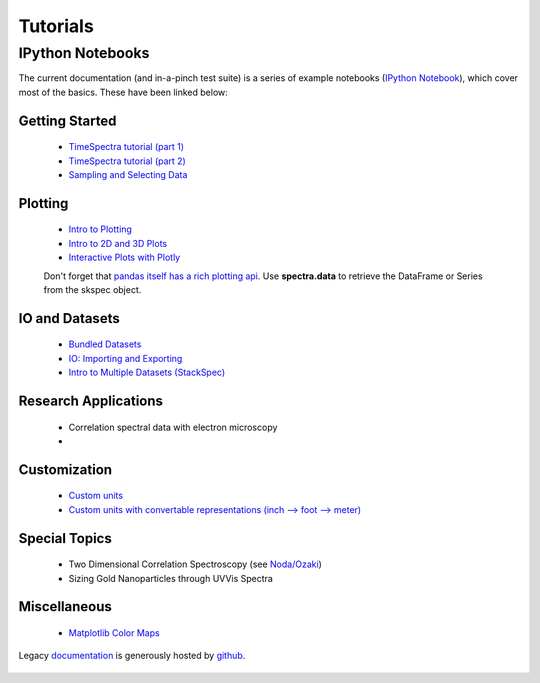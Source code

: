 Tutorials
=========


IPython Notebooks
-----------------

The current documentation (and in-a-pinch test suite) is a series of example notebooks 
(`IPython Notebook`_), which cover most of the basics. These have been linked below:

   .. _`IPython Notebook`: http://ipython.org/notebook.html?utm_content=buffer83c2c&utm_source=buffer&utm_medium=twitter&utm_campaign=Buffer

Getting Started
~~~~~~~~~~~~~~~
   - `TimeSpectra tutorial (part 1)`_
   - `TimeSpectra tutorial (part 2)`_
   - `Sampling and Selecting Data`_

Plotting
~~~~~~~~
   - `Intro to Plotting`_
   - `Intro to 2D and 3D Plots`_
   - `Interactive Plots with Plotly`_

   Don't forget that `pandas itself has a rich plotting api`_.  Use **spectra.data** to retrieve the DataFrame or Series from the skspec object.


   .. _`pandas itself has a rich plotting api` : http://pandas.pydata.org/pandas-docs/version/0.15.0/visualization.html#visualization-scatter

IO and Datasets
~~~~~~~~~~~~~~~
   - `Bundled Datasets`_
   - `IO: Importing and Exporting`_
   - `Intro to Multiple Datasets (StackSpec)`_

   .. _`Sampling and Selecting Data` : http://nbviewer.ipython.org/github/hugadams/scikit-spectra/blob/master/examples/Notebooks/slicing.ipynb?create=1
   .. _`IO: Importing and Exporting` :   http://nbviewer.ipython.org/github/hugadams/scikit-spectra/blob/master/examples/Notebooks/io.ipynb?create=1
   .. _`Intro to Plotting` :   http://nbviewer.ipython.org/github/hugadams/scikit-spectra/blob/master/examples/Notebooks/Plotting.ipynb?create=1
   .. _`Intro to 2D and 3D Plots` :   http://nbviewer.ipython.org/github/hugadams/scikit-spectra/blob/master/examples/Notebooks/plotting_2d3d.ipynb?create=1
   .. _`Interactive Plots with Plotly` :   http://nbviewer.ipython.org/github/hugadams/scikit-spectra/blob/master/examples/Notebooks/plotly.ipynb?create=1
   .. _`Bundled Datasets` :   http://nbviewer.ipython.org/github/hugadams/scikit-spectra/blob/master/examples/Notebooks/testdata.ipynb?create=1
   .. _`Intro to Multiple Datasets (StackSpec)` :   http://nbviewer.ipython.org/github/hugadams/scikit-spectra/blob/master/examples/Notebooks/specstack.ipynb?create=1
   .. _`TimeSpectra tutorial (part 1)` :   http://nbviewer.ipython.org/github/hugadams/scikit-spectra/blob/master/examples/Notebooks/tutorial_1.ipynb?create=1
   .. _`TimeSpectra tutorial (part 2)` :   http://nbviewer.ipython.org/github/hugadams/scikit-spectra/blob/master/examples/Notebooks/tutorial_2.ipynb?create=1


Research Applications
~~~~~~~~~~~~~~~~~~~~~
   - Correlation spectral data with electron microscopy
   -

Customization
~~~~~~~~~~~~~
   - `Custom units`_
   - `Custom units with convertable representations (inch --> foot --> meter)`_

   .. _`Custom units` : http://nbviewer.ipython.org/github/hugadams/scikit-spectra/blob/master/examples/Notebooks/units.ipynb
   .. _`Custom units with convertable representations (inch --> foot --> meter)` : http://nbviewer.ipython.org/github/hugadams/scikit-spectra/blob/master/examples/Notebooks/basic_units.ipynb


Special Topics
~~~~~~~~~~~~~~
   - Two Dimensional Correlation Spectroscopy (see `Noda/Ozaki`_)
   - Sizing Gold Nanoparticles through UVVis Spectra 


Miscellaneous
~~~~~~~~~~~~~
   - `Matplotlib Color Maps`_


   .. _`Matplotlib Color Maps` : http://nbviewer.ipython.org/github/hugadams/pyparty/blob/master/examples/Notebooks/gwu_maps.ipynb?create=1
   .. _`Noda/Ozaki` : http://science.kwansei.ac.jp/~ozaki/NIR2DCorl_e.html

Legacy documentation_ is generously hosted by github_.

   .. _github: http://github.com
 
   .. _documentation: http://hugadams.github.com/scikit-spectra/

